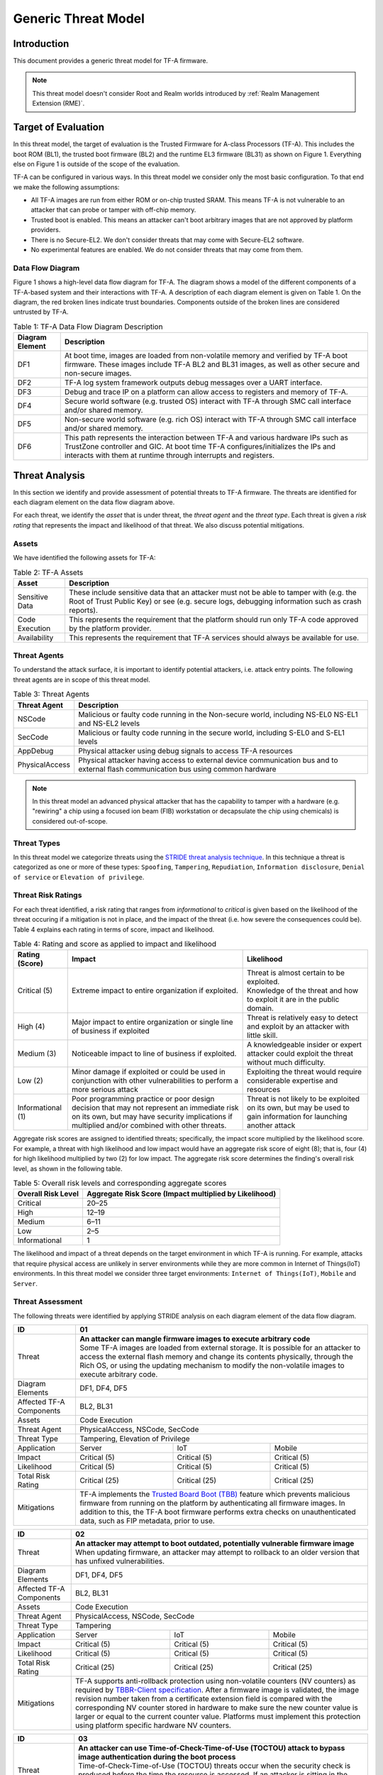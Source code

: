 Generic Threat Model
********************

************
Introduction
************

This document provides a generic threat model for TF-A firmware.

.. note::

 This threat model doesn't consider Root and Realm worlds introduced by
 :ref:`Realm Management Extension (RME)`.

********************
Target of Evaluation
********************

In this threat model, the target of evaluation is the Trusted
Firmware for A-class Processors (TF-A). This includes the boot ROM (BL1),
the trusted boot firmware (BL2) and the runtime EL3 firmware (BL31) as
shown on Figure 1. Everything else on Figure 1 is outside of the scope of
the evaluation.

TF-A can be configured in various ways. In this threat model we consider
only the most basic configuration. To that end we make the following
assumptions:

- All TF-A images are run from either ROM or on-chip trusted SRAM. This means
  TF-A is not vulnerable to an attacker that can probe or tamper with off-chip
  memory.

- Trusted boot is enabled. This means an attacker can't boot arbitrary images
  that are not approved by platform providers.

- There is no Secure-EL2. We don't consider threats that may come with
  Secure-EL2 software.

- No experimental features are enabled. We do not consider threats that may come
  from them.

Data Flow Diagram
=================

Figure 1 shows a high-level data flow diagram for TF-A. The diagram
shows a model of the different components of a TF-A-based system and
their interactions with TF-A. A description of each diagram element
is given on Table 1. On the diagram, the red broken lines indicate
trust boundaries. Components outside of the broken lines
are considered untrusted by TF-A.

.. uml:: ../resources/diagrams/plantuml/tfa_dfd.puml
  :caption: Figure 1: TF-A Data Flow Diagram

.. table:: Table 1: TF-A Data Flow Diagram Description

  +-----------------+--------------------------------------------------------+
  | Diagram Element | Description                                            |
  +=================+========================================================+
  |       DF1       | | At boot time, images are loaded from non-volatile    |
  |                 |   memory and verified by TF-A boot firmware. These     |
  |                 |   images include TF-A BL2 and BL31 images, as well as  |
  |                 |   other secure and non-secure images.                  |
  +-----------------+--------------------------------------------------------+
  |       DF2       | | TF-A log system framework outputs debug messages     |
  |                 |   over a UART interface.                               |
  +-----------------+--------------------------------------------------------+
  |       DF3       | | Debug and trace IP on a platform can allow access    |
  |                 |   to registers and memory of TF-A.                     |
  +-----------------+--------------------------------------------------------+
  |       DF4       | | Secure world software (e.g. trusted OS) interact     |
  |                 |   with TF-A through SMC call interface and/or shared   |
  |                 |   memory.                                              |
  +-----------------+--------------------------------------------------------+
  |       DF5       | | Non-secure world software (e.g. rich OS) interact    |
  |                 |   with TF-A through SMC call interface and/or shared   |
  |                 |   memory.                                              |
  +-----------------+--------------------------------------------------------+
  |       DF6       | | This path represents the interaction between TF-A and|
  |                 |   various hardware IPs such as TrustZone controller    |
  |                 |   and GIC. At boot time TF-A configures/initializes the|
  |                 |   IPs and interacts with them at runtime through       |
  |                 |   interrupts and registers.                            |
  +-----------------+--------------------------------------------------------+


***************
Threat Analysis
***************

In this section we identify and provide assessment of potential threats to TF-A
firmware. The threats are identified for each diagram element on the
data flow diagram above.

For each threat, we identify the *asset* that is under threat, the
*threat agent* and the *threat type*. Each threat is given a *risk rating*
that represents the impact and likelihood of that threat. We also discuss
potential mitigations.

Assets
======

We have identified the following assets for TF-A:

.. table:: Table 2: TF-A Assets

  +--------------------+---------------------------------------------------+
  | Asset              | Description                                       |
  +====================+===================================================+
  | Sensitive Data     | | These include sensitive data that an attacker   |
  |                    |   must not be able to tamper with (e.g. the Root  |
  |                    |   of Trust Public Key) or see (e.g. secure logs,  |
  |                    |   debugging information such as crash reports).   |
  +--------------------+---------------------------------------------------+
  | Code Execution     | | This represents the requirement that the        |
  |                    |   platform should run only TF-A code approved by  |
  |                    |   the platform provider.                          |
  +--------------------+---------------------------------------------------+
  | Availability       | | This represents the requirement that TF-A       |
  |                    |   services should always be available for use.    |
  +--------------------+---------------------------------------------------+

Threat Agents
=============

To understand the attack surface, it is important to identify potential
attackers, i.e. attack entry points. The following threat agents are
in scope of this threat model.

.. table:: Table 3: Threat Agents

  +-------------------+-------------------------------------------------------+
  | Threat Agent      | Description                                           |
  +===================+=======================================================+
  |   NSCode          | | Malicious or faulty code running in the Non-secure  |
  |                   |   world, including NS-EL0 NS-EL1 and NS-EL2 levels    |
  +-------------------+-------------------------------------------------------+
  |   SecCode         | | Malicious or faulty code running in the secure      |
  |                   |   world, including S-EL0 and S-EL1 levels             |
  +-------------------+-------------------------------------------------------+
  |   AppDebug        | | Physical attacker using  debug signals to access    |
  |                   |   TF-A resources                                      |
  +-------------------+-------------------------------------------------------+
  |  PhysicalAccess   | | Physical attacker having access to external device  |
  |                   |   communication bus and to external flash             |
  |                   |   communication bus using common hardware             |
  +-------------------+-------------------------------------------------------+

.. note::

  In this threat model an advanced physical attacker that has the capability
  to tamper with a hardware (e.g. "rewiring" a chip using a focused
  ion beam (FIB) workstation or decapsulate the chip using chemicals) is
  considered out-of-scope.

Threat Types
============

In this threat model we categorize threats using the `STRIDE threat
analysis technique`_. In this technique a threat is categorized as one
or more of these types: ``Spoofing``, ``Tampering``, ``Repudiation``,
``Information disclosure``, ``Denial of service`` or
``Elevation of privilege``.

Threat Risk Ratings
===================

For each threat identified, a risk rating that ranges
from *informational* to *critical* is given based on the likelihood of the
threat occuring if a mitigation is not in place, and the impact of the
threat (i.e. how severe the consequences could be). Table 4 explains each
rating in terms of score, impact and likelihood.

.. table:: Table 4: Rating and score as applied to impact and likelihood

  +-----------------------+-------------------------+---------------------------+
  | **Rating (Score)**    | **Impact**              | **Likelihood**            |
  +=======================+=========================+===========================+
  | Critical (5)          | | Extreme impact to     | | Threat is almost        |
  |                       |   entire organization   |   certain to be exploited.|
  |                       |   if exploited.         |                           |
  |                       |                         | | Knowledge of the threat |
  |                       |                         |   and how to exploit it   |
  |                       |                         |   are in the public       |
  |                       |                         |   domain.                 |
  +-----------------------+-------------------------+---------------------------+
  | High (4)              | | Major impact to entire| | Threat is relatively    |
  |                       |   organization or single|   easy to detect and      |
  |                       |   line of business if   |   exploit by an attacker  |
  |                       |   exploited             |   with little skill.      |
  +-----------------------+-------------------------+---------------------------+
  | Medium (3)            | | Noticeable impact to  | | A knowledgeable insider |
  |                       |   line of business if   |   or expert attacker could|
  |                       |   exploited.            |   exploit the threat      |
  |                       |                         |   without much difficulty.|
  +-----------------------+-------------------------+---------------------------+
  | Low (2)               | | Minor damage if       | | Exploiting the threat   |
  |                       |   exploited or could    |   would require           |
  |                       |   be used in conjunction|   considerable expertise  |
  |                       |   with other            |   and resources           |
  |                       |   vulnerabilities to    |                           |
  |                       |   perform a more serious|                           |
  |                       |   attack                |                           |
  +-----------------------+-------------------------+---------------------------+
  | Informational (1)     | | Poor programming      | | Threat is not likely    |
  |                       |   practice or poor      |   to be exploited on its  |
  |                       |   design decision that  |   own, but may be used to |
  |                       |   may not represent an  |   gain information for    |
  |                       |   immediate risk on its |   launching another       |
  |                       |   own, but may have     |   attack                  |
  |                       |   security implications |                           |
  |                       |   if multiplied and/or  |                           |
  |                       |   combined with other   |                           |
  |                       |   threats.              |                           |
  +-----------------------+-------------------------+---------------------------+

Aggregate risk scores are assigned to identified threats;
specifically, the impact score multiplied by the likelihood score.
For example, a threat with high likelihood and low impact would have an
aggregate risk score of eight (8); that is, four (4) for high likelihood
multiplied by two (2) for low impact. The aggregate risk score determines
the finding's overall risk level, as shown in the following table.

.. table:: Table 5: Overall risk levels and corresponding aggregate scores

  +---------------------+-----------------------------------+
  | Overall Risk Level  | Aggregate Risk Score              |
  |                     | (Impact multiplied by Likelihood) |
  +=====================+===================================+
  | Critical            | 20–25                             |
  +---------------------+-----------------------------------+
  | High                | 12–19                             |
  +---------------------+-----------------------------------+
  | Medium              | 6–11                              |
  +---------------------+-----------------------------------+
  | Low                 | 2–5                               |
  +---------------------+-----------------------------------+
  | Informational       | 1                                 |
  +---------------------+-----------------------------------+

The likelihood and impact of a threat depends on the
target environment in which TF-A is running. For example, attacks
that require physical access are unlikely in server environments while
they are more common in Internet of Things(IoT) environments.
In this threat model we consider three target environments:
``Internet of Things(IoT)``, ``Mobile`` and ``Server``.

Threat Assessment
=================

The following threats were identified by applying STRIDE analysis on
each diagram element of the data flow diagram.

+------------------------+----------------------------------------------------+
| ID                     | 01                                                 |
+========================+====================================================+
| Threat                 | | **An attacker can mangle firmware images to      |
|                        |   execute arbitrary code**                         |
|                        |                                                    |
|                        | | Some TF-A images are loaded from external        |
|                        |   storage. It is possible for an attacker to access|
|                        |   the external flash memory and change its contents|
|                        |   physically, through the Rich OS, or using the    |
|                        |   updating mechanism to modify the non-volatile    |
|                        |   images to execute arbitrary code.                |
+------------------------+----------------------------------------------------+
| Diagram Elements       | DF1, DF4, DF5                                      |
+------------------------+----------------------------------------------------+
| Affected TF-A          | BL2, BL31                                          |
| Components             |                                                    |
+------------------------+----------------------------------------------------+
| Assets                 | Code Execution                                     |
+------------------------+----------------------------------------------------+
| Threat Agent           | PhysicalAccess, NSCode, SecCode                    |
+------------------------+----------------------------------------------------+
| Threat Type            | Tampering, Elevation of Privilege                  |
+------------------------+------------------+-----------------+---------------+
| Application            | Server           | IoT             | Mobile        |
+------------------------+------------------+-----------------+---------------+
| Impact                 | Critical (5)     | Critical (5)    | Critical (5)  |
+------------------------+------------------+-----------------+---------------+
| Likelihood             | Critical (5)     | Critical (5)    | Critical (5)  |
+------------------------+------------------+-----------------+---------------+
| Total Risk Rating      | Critical (25)    | Critical (25)   | Critical (25) |
+------------------------+------------------+-----------------+---------------+
| Mitigations            | | TF-A implements the `Trusted Board Boot (TBB)`_  |
|                        |   feature which prevents malicious firmware from   |
|                        |   running on the platform by authenticating all    |
|                        |   firmware images. In addition to this, the TF-A   |
|                        |   boot firmware performs extra checks on           |
|                        |   unauthenticated data, such as FIP metadata, prior|
|                        |   to use.                                          |
+------------------------+----------------------------------------------------+

+------------------------+----------------------------------------------------+
| ID                     | 02                                                 |
+========================+====================================================+
| Threat                 | | **An attacker may attempt to boot outdated,      |
|                        |   potentially vulnerable firmware image**          |
|                        |                                                    |
|                        | | When updating firmware, an attacker may attempt  |
|                        |   to rollback to an older version that has unfixed |
|                        |   vulnerabilities.                                 |
+------------------------+----------------------------------------------------+
| Diagram Elements       | DF1, DF4, DF5                                      |
+------------------------+----------------------------------------------------+
| Affected TF-A          | BL2, BL31                                          |
| Components             |                                                    |
+------------------------+----------------------------------------------------+
| Assets                 | Code Execution                                     |
+------------------------+----------------------------------------------------+
| Threat Agent           | PhysicalAccess, NSCode, SecCode                    |
+------------------------+----------------------------------------------------+
| Threat Type            | Tampering                                          |
+------------------------+------------------+-----------------+---------------+
| Application            | Server           | IoT             | Mobile        |
+------------------------+------------------+-----------------+---------------+
| Impact                 | Critical (5)     | Critical (5)    | Critical (5)  |
+------------------------+------------------+-----------------+---------------+
| Likelihood             | Critical (5)     | Critical (5)    | Critical (5)  |
+------------------------+------------------+-----------------+---------------+
| Total Risk Rating      | Critical (25)    | Critical (25)   | Critical (25) |
+------------------------+------------------+-----------------+---------------+
| Mitigations            | | TF-A supports anti-rollback protection using     |
|                        |   non-volatile counters (NV counters) as required  |
|                        |   by `TBBR-Client specification`_. After a firmware|
|                        |   image is validated, the image revision number    |
|                        |   taken from a certificate extension field is      |
|                        |   compared with the corresponding NV counter stored|
|                        |   in hardware to make sure the new counter value is|
|                        |   larger or equal to the current counter value.    |
|                        |   Platforms must implement this protection using   |
|                        |   platform specific hardware NV counters.          |
+------------------------+----------------------------------------------------+

+------------------------+-------------------------------------------------------+
| ID                     | 03                                                    |
+========================+=======================================================+
| Threat                 | |  **An attacker can use Time-of-Check-Time-of-Use    |
|                        |   (TOCTOU) attack to bypass image authentication      |
|                        |   during the boot process**                           |
|                        |                                                       |
|                        | | Time-of-Check-Time-of-Use (TOCTOU) threats occur    |
|                        |   when the security check is produced before the time |
|                        |   the resource is accessed. If an attacker is sitting |
|                        |   in the middle of the off-chip images, they could    |
|                        |   change the binary containing executable code right  |
|                        |   after the integrity and authentication check has    |
|                        |   been performed.                                     |
+------------------------+-------------------------------------------------------+
| Diagram Elements       | DF1                                                   |
+------------------------+-------------------------------------------------------+
| Affected TF-A          | BL1, BL2                                              |
| Components             |                                                       |
+------------------------+-------------------------------------------------------+
| Assets                 | Code Execution, Sensitive Data                        |
+------------------------+-------------------------------------------------------+
| Threat Agent           | PhysicalAccess                                        |
+------------------------+-------------------------------------------------------+
| Threat Type            | Elevation of Privilege                                |
+------------------------+---------------------+-----------------+---------------+
| Application            | Server              | IoT             | Mobile        |
+------------------------+---------------------+-----------------+---------------+
| Impact                 | N/A                 | Critical (5)    | Critical (5)  |
+------------------------+---------------------+-----------------+---------------+
| Likelihood             | N/A                 | Medium (3)      | Medium (3)    |
+------------------------+---------------------+-----------------+---------------+
| Total Risk Rating      | N/A                 | High (15)       | High (15)     |
+------------------------+---------------------+-----------------+---------------+
| Mitigations            | | TF-A boot firmware copies image to on-chip          |
|                        |   memory before authenticating an image.              |
+------------------------+-------------------------------------------------------+

+------------------------+-------------------------------------------------------+
| ID                     | 04                                                    |
+========================+=======================================================+
| Threat                 | | **An attacker with physical access can execute      |
|                        |   arbitrary image by bypassing the signature          |
|                        |   verification stage using glitching techniques**     |
|                        |                                                       |
|                        | | Glitching (Fault injection) attacks attempt to put  |
|                        |   a hardware into a undefined state by manipulating an|
|                        |   environmental variable such as power supply.        |
|                        |                                                       |
|                        | | TF-A relies on a chain of trust that starts with the|
|                        |   ROTPK, which is the key stored inside the chip and  |
|                        |   the root of all validation processes. If an attacker|
|                        |   can break this chain of trust, they could execute   |
|                        |   arbitrary code on the device. This could be         |
|                        |   achieved with physical access to the device by      |
|                        |   attacking the normal execution flow of the          |
|                        |   process using glitching techniques that target      |
|                        |   points where the image is validated against the     |
|                        |   signature.                                          |
+------------------------+-------------------------------------------------------+
| Diagram Elements       | DF1                                                   |
+------------------------+-------------------------------------------------------+
| Affected TF-A          | BL1, BL2                                              |
| Components             |                                                       |
+------------------------+-------------------------------------------------------+
| Assets                 | Code Execution                                        |
+------------------------+-------------------------------------------------------+
| Threat Agent           | PhysicalAccess                                        |
+------------------------+-------------------------------------------------------+
| Threat Type            | Tampering, Elevation of Privilege                     |
+------------------------+---------------------+-----------------+---------------+
| Application            | Server              | IoT             | Mobile        |
+------------------------+---------------------+-----------------+---------------+
| Impact                 | N/A                 | Critical (5)    | Critical (5)  |
+------------------------+---------------------+-----------------+---------------+
| Likelihood             | N/A                 | Medium (3)      | Medium (3)    |
+------------------------+---------------------+-----------------+---------------+
| Total Risk Rating      | N/A                 | High (15)       | High (15)     |
+------------------------+---------------------+-----------------+---------------+
| Mitigations            | | The most effective mitigation is adding glitching   |
|                        |   detection and mitigation circuit at the hardware    |
|                        |   level. However, software techniques,                |
|                        |   such as adding redundant checks when performing     |
|                        |   conditional branches that are security sensitive,   |
|                        |   can be used to harden TF-A against such attacks.    |
|                        |   **At the moment TF-A doesn't implement such         |
|                        |   mitigations.**                                      |
+------------------------+-------------------------------------------------------+

+------------------------+---------------------------------------------------+
| ID                     | 05                                                |
+========================+===================================================+
| Threat                 | | **Information leak via UART logs such as        |
|                        |   crashes**                                       |
|                        |                                                   |
|                        | | During the development stages of software it is |
|                        |   common to include crash reports with detailed   |
|                        |   information of the CPU state including current  |
|                        |   values of the registers, privilege level and    |
|                        |   stack dumps. This information is useful when    |
|                        |   debugging problems before releasing the         |
|                        |   production version, but it could be used by an  |
|                        |   attacker to develop a working exploit if left   |
|                        |   in the production version.                      |
+------------------------+---------------------------------------------------+
| Diagram Elements       | DF2                                               |
+------------------------+---------------------------------------------------+
| Affected TF-A          | BL1, BL2, BL31                                    |
| Components             |                                                   |
+------------------------+---------------------------------------------------+
| Assets                 | Sensitive Data                                    |
+------------------------+---------------------------------------------------+
| Threat Agent           | AppDebug                                          |
+------------------------+---------------------------------------------------+
| Threat Type            | Information Disclosure                            |
+------------------------+------------------+----------------+---------------+
| Application            | Server           | IoT            | Mobile        |
+------------------------+------------------+----------------+---------------+
| Impact                 | N/A              | Low (2)        | Low (2)       |
+------------------------+------------------+----------------+---------------+
| Likelihood             | N/A              | High (4)       | High (4)      |
+------------------------+------------------+----------------+---------------+
| Total Risk Rating      | N/A              | Medium (8)     | Medium (8)    |
+------------------------+------------------+----------------+---------------+
| Mitigations            | | In TF-A, crash reporting is only enabled for    |
|                        |   debug builds by default. Alternatively, the log |
|                        |   level can be tuned at build time (from verbose  |
|                        |   to no output at all), independently of the      |
|                        |   build type.                                     |
+------------------------+---------------------------------------------------+

+------------------------+----------------------------------------------------+
| ID                     | 06                                                 |
+========================+====================================================+
| Threat                 | | **An attacker can read sensitive data and        |
|                        |   execute arbitrary code through the external      |
|                        |   debug and trace interface**                      |
|                        |                                                    |
|                        | | Arm processors include hardware-assisted debug   |
|                        |   and trace features that can be controlled without|
|                        |   the need for software operating on the platform. |
|                        |   If left enabled without authentication, this     |
|                        |   feature can be used by an attacker to inspect and|
|                        |   modify TF-A registers and memory allowing the    |
|                        |   attacker to read sensitive data and execute      |
|                        |   arbitrary code.                                  |
+------------------------+----------------------------------------------------+
| Diagram Elements       | DF3                                                |
+------------------------+----------------------------------------------------+
| Affected TF-A          | BL1, BL2, BL31                                     |
| Components             |                                                    |
+------------------------+----------------------------------------------------+
| Assets                 | Code Execution, Sensitive Data                     |
+------------------------+----------------------------------------------------+
| Threat Agent           | AppDebug                                           |
+------------------------+----------------------------------------------------+
| Threat Type            | Tampering, Information Disclosure,                 |
|                        | Elevation of privilege                             |
+------------------------+------------------+---------------+-----------------+
| Application            | Server           | IoT           | Mobile          |
+------------------------+------------------+---------------+-----------------+
| Impact                 | N/A              | High (4)      | High (4)        |
+------------------------+------------------+---------------+-----------------+
| Likelihood             | N/A              | Critical (5)  | Critical (5)    |
+------------------------+------------------+---------------+-----------------+
| Total Risk Rating      | N/A              | Critical (20) | Critical (20)   |
+------------------------+------------------+---------------+-----------------+
| Mitigations            | | Configuration of debug and trace capabilities is |
|                        |   platform specific. Therefore, platforms must     |
|                        |   disable the debug and trace capability for       |
|                        |   production releases or enable proper debug       |
|                        |   authentication as recommended by [`DEN0034`_].   |
+------------------------+----------------------------------------------------+

+------------------------+------------------------------------------------------+
| ID                     | 07                                                   |
+========================+======================================================+
| Threat                 | | **An attacker can perform a denial-of-service      |
|                        |   attack by using a broken SMC call that causes the  |
|                        |   system to reboot or enter into unknown state.**    |
|                        |                                                      |
|                        | | Secure and non-secure clients access TF-A services |
|                        |   through SMC calls. Malicious code can attempt to   |
|                        |   place the TF-A runtime into an inconsistent state  |
|                        |   by calling unimplemented SMC call or by passing    |
|                        |   invalid arguments.                                 |
+------------------------+------------------------------------------------------+
| Diagram Elements       | DF4, DF5                                             |
+------------------------+------------------------------------------------------+
| Affected TF-A          | BL31                                                 |
| Components             |                                                      |
+------------------------+------------------------------------------------------+
| Assets                 | Availability                                         |
+------------------------+------------------------------------------------------+
| Threat Agent           | NSCode, SecCode                                      |
+------------------------+------------------------------------------------------+
| Threat Type            | Denial of Service                                    |
+------------------------+-------------------+----------------+-----------------+
| Application            | Server            | IoT            | Mobile          |
+------------------------+-------------------+----------------+-----------------+
| Impact                 | Medium (3)        | Medium (3)     | Medium (3)      |
+------------------------+-------------------+----------------+-----------------+
| Likelihood             | High (4)          | High (4)       | High (4)        |
+------------------------+-------------------+----------------+-----------------+
| Total Risk Rating      | High (12)         | High (12)      | High (12)       |
+------------------------+-------------------+----------------+-----------------+
| Mitigations            | | The generic TF-A code validates SMC function ids   |
|                        |   and arguments before using them.                   |
|                        |   Platforms that implement SiP services must also    |
|                        |   validate SMC call arguments.                       |
+------------------------+------------------------------------------------------+

+------------------------+------------------------------------------------------+
| ID                     | 08                                                   |
+========================+======================================================+
| Threat                 | | **Memory corruption due to memory overflows and    |
|                        |   lack of boundary checking when accessing resources |
|                        |   could allow an attacker to execute arbitrary code, |
|                        |   modify some state variable to change the normal    |
|                        |   flow of the program, or leak sensitive             |
|                        |   information**                                      |
|                        |                                                      |
|                        | | Like in other software, the Trusted Firmware has   |
|                        |   multiple points where memory corruption security   |
|                        |   errors can arise. Memory corruption is a dangerous |
|                        |   security issue since it could allow an attacker    |
|                        |   to execute arbitrary code, modify some state       |
|                        |   variable to change the normal flow of the program, |
|                        |   or leak sensitive information.                     |
|                        |                                                      |
|                        | | Some of the errors include integer overflow,       |
|                        |   buffer overflow, incorrect array boundary checks,  |
|                        |   and incorrect error management.                    |
|                        |   Improper use of asserts instead of proper input    |
|                        |   validations might also result in these kinds of    |
|                        |   errors in release builds.                          |
+------------------------+------------------------------------------------------+
| Diagram Elements       | DF4, DF5                                             |
+------------------------+------------------------------------------------------+
| Affected TF-A          | BL1, BL2, BL31                                       |
| Components             |                                                      |
+------------------------+------------------------------------------------------+
| Assets                 | Code Execution, Sensitive Data                       |
+------------------------+------------------------------------------------------+
| Threat Agent           | NSCode, SecCode                                      |
+------------------------+------------------------------------------------------+
| Threat Type            | Tampering, Information Disclosure,                   |
|                        | Elevation of Privilege                               |
+------------------------+-------------------+-----------------+----------------+
| Application            | Server            | IoT             | Mobile         |
+------------------------+-------------------+-----------------+----------------+
| Impact                 | Critical (5)      | Critical (5)    | Critical (5)   |
+------------------------+-------------------+-----------------+----------------+
| Likelihood             | Medium (3         | Medium (3)      | Medium (3)     |
+------------------------+-------------------+-----------------+----------------+
| Total Risk Rating      | High (15)         | High (15)       | High (15)      |
+------------------------+-------------------+-----------------+----------------+
| Mitigations            | | TF-A uses a combination of manual code reviews and |
|                        |   automated program analysis and testing to detect   |
|                        |   and fix memory corruption bugs. All TF-A code      |
|                        |   including platform code go through manual code     |
|                        |   reviews. Additionally, static code analysis is     |
|                        |   performed using Coverity Scan on all TF-A code.    |
|                        |   The code is also tested  with                      |
|                        |   `Trusted Firmware-A Tests`_ on Juno and FVP        |
|                        |   platforms.                                         |
|                        |                                                      |
|                        | | Data received from normal world, such as addresses |
|                        |   and sizes identifying memory regions, are          |
|                        |   sanitized before being used. These security checks |
|                        |   make sure that the normal world software does not  |
|                        |   access memory beyond its limit.                    |
|                        |                                                      |
|                        | | By default *asserts* are only used to check for    |
|                        |   programming errors in debug builds. Other types of |
|                        |   errors are handled through condition checks that   |
|                        |   remain enabled in release builds. See              |
|                        |   `TF-A error handling policy`_. TF-A provides an    |
|                        |   option to use *asserts* in release builds, however |
|                        |   we recommend using proper runtime checks instead   |
|                        |   of relying on asserts in release builds.           |
+------------------------+------------------------------------------------------+

+------------------------+------------------------------------------------------+
| ID                     | 09                                                   |
+========================+======================================================+
| Threat                 | | **Improperly handled SMC calls can leak register   |
|                        |   contents**                                         |
|                        |                                                      |
|                        | | When switching between secure and non-secure       |
|                        |   states, register contents of Secure world or       |
|                        |   register contents of other normal world clients    |
|                        |   can be leaked.                                     |
+------------------------+------------------------------------------------------+
| Diagram Elements       | DF5                                                  |
+------------------------+------------------------------------------------------+
| Affected TF-A          | BL31                                                 |
| Components             |                                                      |
+------------------------+------------------------------------------------------+
| Assets                 | Sensitive Data                                       |
+------------------------+------------------------------------------------------+
| Threat Agent           | NSCode                                               |
+------------------------+------------------------------------------------------+
| Threat Type            | Information Disclosure                               |
+------------------------+-------------------+----------------+-----------------+
| Application            | Server            | IoT            | Mobile          |
+------------------------+-------------------+----------------+-----------------+
| Impact                 | Medium (3)        | Medium (3)     | Medium (3)      |
+------------------------+-------------------+----------------+-----------------+
| Likelihood             | High (4)          | High (4)       | High (4)        |
+------------------------+-------------------+----------------+-----------------+
| Total Risk Rating      | High (12)         | High (12)      | High (12)       |
+------------------------+-------------------+----------------+-----------------+
| Mitigations            | | TF-A saves and restores registers                  |
|                        |   by default when switching contexts. Build options  |
|                        |   are also provided to save/restore additional       |
|                        |   registers such as floating-point registers.        |
+------------------------+------------------------------------------------------+

+------------------------+-----------------------------------------------------+
| ID                     | 10                                                  |
+========================+=====================================================+
| Threat                 | | **SMC calls can leak sensitive information from   |
|                        |   TF-A memory via microarchitectural side channels**|
|                        |                                                     |
|                        | | Microarchitectural side-channel attacks such as   |
|                        |   `Spectre`_ can be used to leak data across        |
|                        |   security boundaries. An attacker might attempt to |
|                        |   use this kind of attack to leak sensitive         |
|                        |   data from TF-A memory.                            |
+------------------------+-----------------------------------------------------+
| Diagram Elements       | DF4, DF5                                            |
+------------------------+-----------------------------------------------------+
| Affected TF-A          | BL31                                                |
| Components             |                                                     |
+------------------------+-----------------------------------------------------+
| Assets                 | Sensitive Data                                      |
+------------------------+-----------------------------------------------------+
| Threat Agent           | SecCode, NSCode                                     |
+------------------------+-----------------------------------------------------+
| Threat Type            | Information Disclosure                              |
+------------------------+-------------------+----------------+----------------+
| Application            | Server            | IoT            | Mobile         |
+------------------------+-------------------+----------------+----------------+
| Impact                 | Medium (3)        | Medium (3)     | Medium (3)     |
+------------------------+-------------------+----------------+----------------+
| Likelihood             | Medium (3)        | Medium (3)     | Medium (3)     |
+------------------------+-------------------+----------------+----------------+
| Total Risk Rating      | Medium (9)        | Medium (9)     | Medium (9)     |
+------------------------+-------------------+----------------+----------------+
| Mitigations            | | TF-A implements software mitigations for Spectre  |
|                        |   type attacks as recommended by `Cache Speculation |
|                        |   Side-channels`_ for the generic code. SiPs should |
|                        |   implement similar mitigations for code that is    |
|                        |   deemed to be vulnerable to such attacks.          |
+------------------------+-----------------------------------------------------+

+------------------------+----------------------------------------------------+
| ID                     | 11                                                 |
+========================+====================================================+
| Threat                 | | **Misconfiguration of the Memory Management Unit |
|                        |   (MMU) may allow a normal world software to       |
|                        |   access sensitive data or execute arbitrary       |
|                        |   code**                                           |
|                        |                                                    |
|                        | | A misconfiguration of the MMU could              |
|                        |   lead to an open door for software running in the |
|                        |   normal world to access sensitive data or even    |
|                        |   execute code if the proper security mechanisms   |
|                        |   are not in place.                                |
+------------------------+----------------------------------------------------+
| Diagram Elements       | DF5, DF6                                           |
+------------------------+----------------------------------------------------+
| Affected TF-A          | BL1, BL2, BL31                                     |
| Components             |                                                    |
+------------------------+----------------------------------------------------+
| Assets                 | Sensitive Data, Code execution                     |
+------------------------+----------------------------------------------------+
| Threat Agent           | NSCode                                             |
+------------------------+----------------------------------------------------+
| Threat Type            | Information Disclosure, Elevation of Privilege     |
+------------------------+-----------------+-----------------+----------------+
| Application            | Server          | IoT             | Mobile         |
+------------------------+-----------------+-----------------+----------------+
| Impact                 | Critical (5)    | Critical (5)    | Critical (5)   |
+------------------------+-----------------+-----------------+----------------+
| Likelihood             | High (4)        | High (4)        | High (4)       |
+------------------------+-----------------+-----------------+----------------+
| Total Risk Rating      | Critical (20)   | Critical (20)   | Critical (20)  |
+------------------------+-----------------+-----------------+----------------+
| Mitigations            | | In TF-A, configuration of the MMU is done        |
|                        |   through a translation tables library. The        |
|                        |   library provides APIs to define memory regions   |
|                        |   and assign attributes including memory types and |
|                        |   access permissions. Memory configurations are    |
|                        |   platform specific, therefore platforms need make |
|                        |   sure the correct attributes are assigned to      |
|                        |   memory regions. When assigning access            |
|                        |   permissions, principle of least privilege ought  |
|                        |   to be enforced, i.e. we should not grant more    |
|                        |   privileges than strictly needed, e.g. code       |
|                        |   should be read-only executable, RO data should   |
|                        |   be read-only XN, and so on.                      |
+------------------------+----------------------------------------------------+

+------------------------+-----------------------------------------------------+
| ID                     | 12                                                  |
+========================+=====================================================+
| Threat                 | | **Incorrect configuration of Performance Monitor  |
|                        |   Unit (PMU) counters can allow an attacker to      |
|                        |   mount side-channel attacks using information      |
|                        |   exposed by the counters**                         |
|                        |                                                     |
|                        | | Non-secure software can configure PMU registers   |
|                        |   to count events at any exception level and in     |
|                        |   both Secure and Non-secure states. This allows    |
|                        |   a Non-secure software (or a lower-level Secure    |
|                        |   software) to potentially  carry out               |
|                        |   side-channel timing attacks against TF-A.         |
+------------------------+-----------------------------------------------------+
| Diagram Elements       | DF5, DF6                                            |
+------------------------+-----------------------------------------------------+
| Affected TF-A          | BL31                                                |
| Components             |                                                     |
+------------------------+-----------------------------------------------------+
| Assets                 | Sensitive Data                                      |
+------------------------+-----------------------------------------------------+
| Threat Agent           | NSCode                                              |
+------------------------+-----------------------------------------------------+
| Threat Type            | Information Disclosure                              |
+------------------------+-------------------+----------------+----------------+
| Impact                 | Medium (3)        | Medium (3)     | Medium (3)     |
+------------------------+-------------------+----------------+----------------+
| Likelihood             | Low (2)           | Low (2)        | Low (2)        |
+------------------------+-------------------+----------------+----------------+
| Total Risk Rating      | Medium (6)        | Medium (6)     | Medium (6)     |
+------------------------+-------------------+----------------+----------------+
| Mitigations            | | TF-A follows mitigation strategies as described   |
|                        |   in `Secure Development Guidelines`_. General      |
|                        |   events and cycle counting in the Secure world is  |
|                        |   prohibited by default when applicable. However,   |
|                        |   on some implementations (e.g. PMUv3) Secure world |
|                        |   event counting depends on external debug interface|
|                        |   signals, i.e. Secure world event counting is      |
|                        |   enabled if external debug is enabled.             |
|                        |   Configuration of debug signals is platform        |
|                        |   specific, therefore platforms need to make sure   |
|                        |   that external debug is disabled in production or  |
|                        |   proper debug authentication is in place.          |
+------------------------+-----------------------------------------------------+

--------------

*Copyright (c) 2021-2022, Arm Limited. All rights reserved.*


.. _STRIDE threat analysis technique: https://docs.microsoft.com/en-us/azure/security/develop/threat-modeling-tool-threats#stride-model
.. _DEN0034: https://developer.arm.com/documentation/den0034/latest
.. _Cache Speculation Side-channels: https://developer.arm.com/support/arm-security-updates/speculative-processor-vulnerability
.. _Spectre: https://developer.arm.com/support/arm-security-updates/speculative-processor-vulnerability
.. _TBBR-Client specification: https://developer.arm.com/documentation/den0006/d/
.. _Trusted Board Boot (TBB): https://trustedfirmware-a.readthedocs.io/en/latest/design/trusted-board-boot.html
.. _TF-A error handling policy: https://trustedfirmware-a.readthedocs.io/en/latest/process/coding-guidelines.html#error-handling-and-robustness
.. _Secure Development Guidelines: https://trustedfirmware-a.readthedocs.io/en/latest/process/security-hardening.html#secure-development-guidelines
.. _Trusted Firmware-A Tests: https://git.trustedfirmware.org/TF-A/tf-a-tests.git/about/
